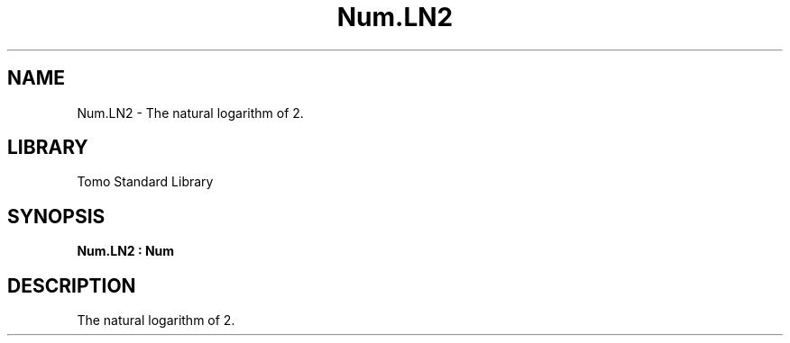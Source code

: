 '\" t
.\" Copyright (c) 2025 Bruce Hill
.\" All rights reserved.
.\"
.TH Num.LN2 3 2025-04-19T14:48:15.714202 "Tomo man-pages"
.SH NAME
Num.LN2 \- The natural logarithm of 2.

.SH LIBRARY
Tomo Standard Library
.SH SYNOPSIS
.nf
.BI Num.LN2\ :\ Num
.fi

.SH DESCRIPTION
The natural logarithm of 2.

